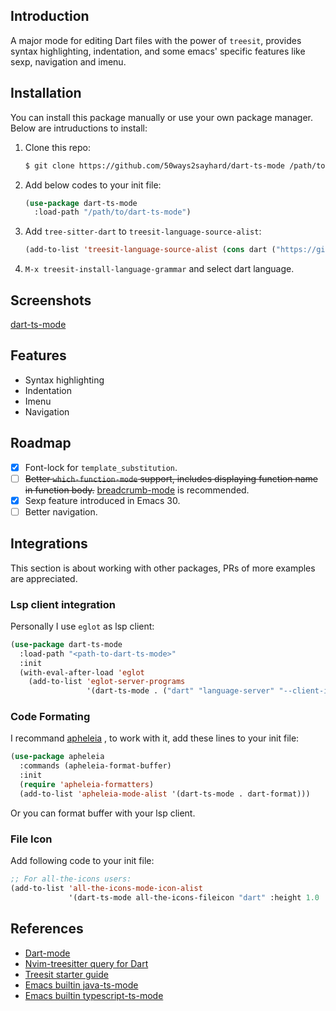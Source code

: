 ** Introduction

A major mode for editing Dart files with the power of =treesit=, provides syntax highlighting, indentation, and some emacs' specific features like sexp, navigation and imenu.

** Installation

You can install this package manually or use your own package manager. Below are intruductions to install:

1. Clone this repo:
   #+begin_src bash
   $ git clone https://github.com/50ways2sayhard/dart-ts-mode /path/to/dart-ts-mode
   #+end_src
2. Add below codes to your init file:
   #+begin_src emacs-lisp
   (use-package dart-ts-mode
     :load-path "/path/to/dart-ts-mode")
   #+end_src
3. Add =tree-sitter-dart= to =treesit-language-source-alist=:
   #+begin_src emacs-lisp
   (add-to-list 'treesit-language-source-alist (cons dart ("https://github.com/UserNobody14/tree-sitter-dart")))
   #+end_src
4. =M-x treesit-install-language-grammar= and select dart language.

** Screenshots

[[file:screenshots/dart-ts-mode.jpeg][dart-ts-mode]]

** Features

- Syntax highlighting
- Indentation
- Imenu
- Navigation

** Roadmap

- [X] Font-lock for =template_substitution=.
- [ ] +Better =which-function-mode= support, includes displaying function name in function body.+ [[https://github.com/joaotavora/breadcrumb][breadcrumb-mode]] is recommended.
- [X] Sexp feature introduced in Emacs 30.
- [ ] Better navigation.

** Integrations
This section is about working with other packages, PRs of more examples are appreciated.

*** Lsp client integration
Personally I use =eglot= as lsp client:
#+begin_src emacs-lisp
(use-package dart-ts-mode
  :load-path "<path-to-dart-ts-mode>"
  :init
  (with-eval-after-load 'eglot
    (add-to-list 'eglot-server-programs
                 '(dart-ts-mode . ("dart" "language-server" "--client-id" "emacs.eglot-dart")))))
#+end_src

*** Code Formating
I recommand [[https://github.com/radian-software/apheleia][apheleia]] , to work with it, add these lines to your init file:
#+begin_src emacs-lisp
(use-package apheleia
  :commands (apheleia-format-buffer)
  :init
  (require 'apheleia-formatters)
  (add-to-list 'apheleia-mode-alist '(dart-ts-mode . dart-format)))
#+end_src
Or you can format buffer with your lsp client.

*** File Icon
Add following code to your init file:
#+begin_src emacs-lisp
;; For all-the-icons users:
(add-to-list 'all-the-icons-mode-icon-alist
             '(dart-ts-mode all-the-icons-fileicon "dart" :height 1.0 :face all-the-icons-blue))
#+end_src

** References
- [[https://github.com/bradyt/dart-mode][Dart-mode]]
- [[https://github.com/nvim-treesitter/nvim-treesitter/tree/master/queries/dart][Nvim-treesitter query for Dart]]
- [[https://github.com/emacs-mirror/emacs/blob/master/admin/notes/tree-sitter/starter-guide][Treesit starter guide]]
- [[https://github.com/emacs-mirror/emacs/blob/master/lisp/progmodes/java-ts-mode.el][Emacs builtin java-ts-mode]]
- [[https://github.com/emacs-mirror/emacs/blob/master/lisp/progmodes/typescript-ts-mode.el][Emacs builtin typescript-ts-mode]]
